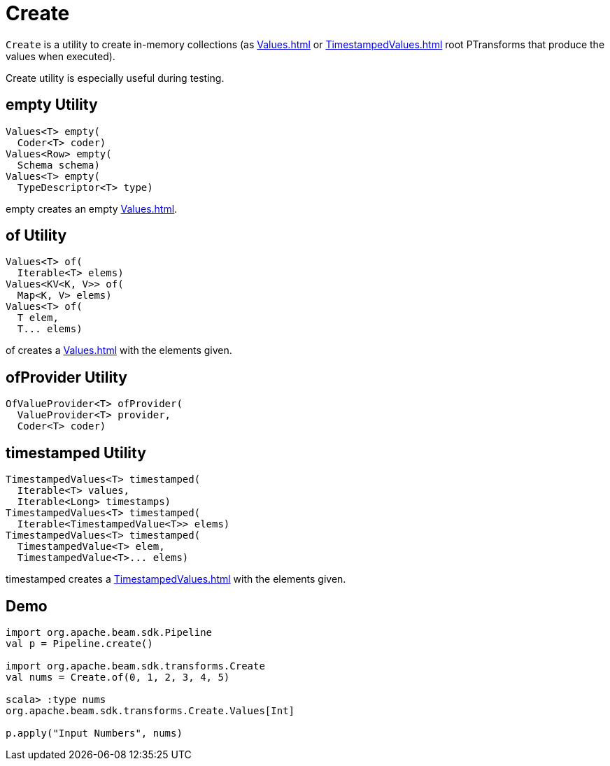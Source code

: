 = Create

`Create` is a utility to create in-memory collections (as xref:Values.adoc[] or xref:TimestampedValues.adoc[] root PTransforms that produce the values when executed).

Create utility is especially useful during testing.

== [[empty]] empty Utility

[source,java]
----
Values<T> empty(
  Coder<T> coder)
Values<Row> empty(
  Schema schema)
Values<T> empty(
  TypeDescriptor<T> type)
----

empty creates an empty xref:Values.adoc[].

== [[of]] of Utility

[source,java]
----
Values<T> of(
  Iterable<T> elems)
Values<KV<K, V>> of(
  Map<K, V> elems)
Values<T> of(
  T elem,
  T... elems)
----

of creates a xref:Values.adoc[] with the elements given.

== [[ofProvider]] ofProvider Utility

[source,java]
----
OfValueProvider<T> ofProvider(
  ValueProvider<T> provider,
  Coder<T> coder)
----

== [[timestamped]] timestamped Utility

[source,java]
----
TimestampedValues<T> timestamped(
  Iterable<T> values,
  Iterable<Long> timestamps)
TimestampedValues<T> timestamped(
  Iterable<TimestampedValue<T>> elems)
TimestampedValues<T> timestamped(
  TimestampedValue<T> elem,
  TimestampedValue<T>... elems)
----

timestamped creates a xref:TimestampedValues.adoc[] with the elements given.

== [[demo]] Demo

[source,plaintext]
----
import org.apache.beam.sdk.Pipeline
val p = Pipeline.create()

import org.apache.beam.sdk.transforms.Create
val nums = Create.of(0, 1, 2, 3, 4, 5)

scala> :type nums
org.apache.beam.sdk.transforms.Create.Values[Int]

p.apply("Input Numbers", nums)
----
